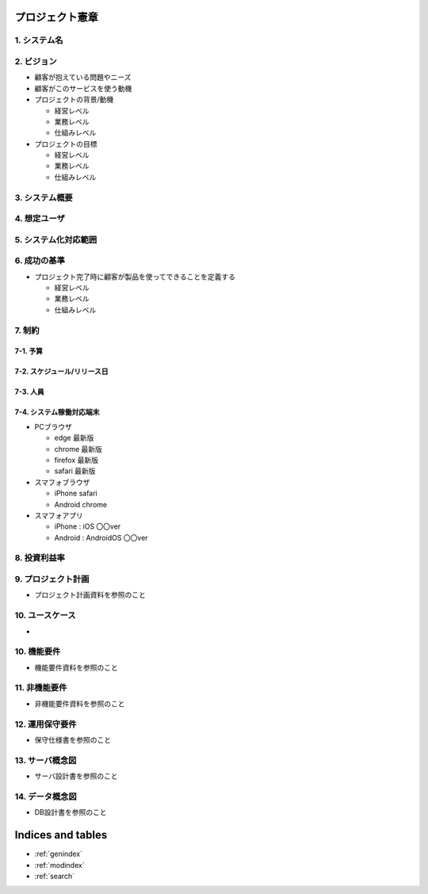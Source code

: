 .. プロジェクト憲章 documentation master file, created by
   sphinx-quickstart on Tue Jan 14 00:15:18 2020.
   You can adapt this file completely to your liking, but it should at least
   contain the root `toctree` directive.

プロジェクト憲章
============================================

1. システム名
--------------------------------------------


2. ビジョン
--------------------------------------------

- 顧客が抱えている問題やニーズ

- 顧客がこのサービスを使う動機

- プロジェクトの背景/動機

  - 経営レベル

  - 業務レベル

  - 仕組みレベル

- プロジェクトの目標

  - 経営レベル

  - 業務レベル

  - 仕組みレベル


3. システム概要
--------------------------------------------


4. 想定ユーザ
--------------------------------------------


5. システム化対応範囲
--------------------------------------------


6. 成功の基準
--------------------------------------------

- プロジェクト完了時に顧客が製品を使ってできることを定義する

  - 経営レベル

  - 業務レベル

  - 仕組みレベル


7. 制約
--------------------------------------------

7-1. 予算
^^^^^^^^^^^^^^^^^^^^^^^^^^^^^^^^^^^^^^^^^^^^

7-2. スケジュール/リリース日
^^^^^^^^^^^^^^^^^^^^^^^^^^^^^^^^^^^^^^^^^^^^

7-3. 人員
^^^^^^^^^^^^^^^^^^^^^^^^^^^^^^^^^^^^^^^^^^^^

7-4. システム稼働対応端末
^^^^^^^^^^^^^^^^^^^^^^^^^^^^^^^^^^^^^^^^^^^^
  
- PCブラウザ

  - edge 最新版
  
  - chrome 最新版

  - firefox 最新版

  - safari 最新版
    
- スマフォブラウザ

  - iPhone safari

  - Android chrome

- スマフォアプリ

  - iPhone : iOS 〇〇ver
    
  - Android : AndroidOS 〇〇ver


8. 投資利益率
--------------------------------------------


9. プロジェクト計画
--------------------------------------------

- プロジェクト計画資料を参照のこと


10. ユースケース
--------------------------------------------

- 
  
10. 機能要件
--------------------------------------------

- 機能要件資料を参照のこと


11. 非機能要件
--------------------------------------------

- 非機能要件資料を参照のこと


12. 運用保守要件
--------------------------------------------

- 保守仕様書を参照のこと


13. サーバ概念図
--------------------------------------------

- サーバ設計書を参照のこと


14. データ概念図
--------------------------------------------

- DB設計書を参照のこと
  

Indices and tables
==================

* :ref:`genindex`
* :ref:`modindex`
* :ref:`search`

